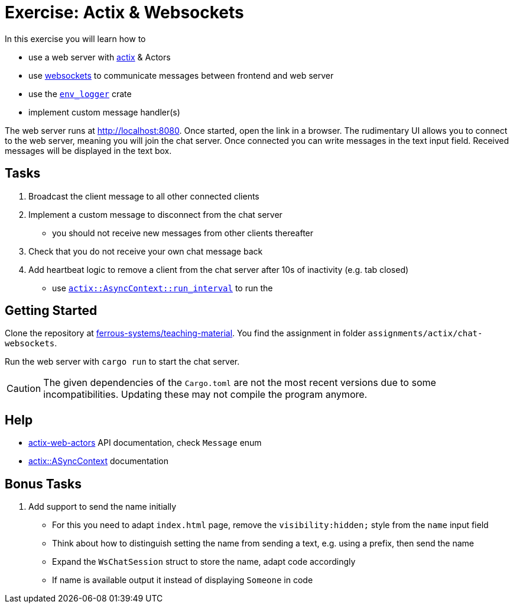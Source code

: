 = Exercise: Actix & Websockets
:source-language:  rust

In this exercise you will learn how to

* use a web server with link:https://github.com/actix/actix[actix] & Actors
* use link:https://github.com/actix/actix-web/tree/master/actix-web-actors[websockets] to communicate messages between frontend and web server
* use the link:https://docs.rs/env_logger/0.9.0/env_logger/[`env_logger`] crate
* implement custom message handler(s)

The web server runs at http://localhost:8080. Once started, open the link in a browser. The rudimentary UI allows you to connect to the web server, meaning you will join the chat server. Once connected you can write messages in the text input field. Received messages will be displayed in the text box.


== Tasks

1. Broadcast the client message to all other connected clients
2. Implement a custom message to disconnect from the chat server
  - you should not receive new messages from other clients thereafter
3. Check that you do not receive your own chat message back
4. Add heartbeat logic to remove a client from the chat server after 10s of inactivity (e.g. tab closed)
  - use link:https://docs.rs/actix/0.10.0/actix/trait.AsyncContext.html#method.run_interval[`actix::AsyncContext::run_interval`] to run the 

== Getting Started

Clone the repository at link:https://github.com/ferrous-systems/teaching-material[ferrous-systems/teaching-material]. You find the assignment in folder `assignments/actix/chat-websockets`.

Run the web server with `cargo run` to start the chat server.

CAUTION: The given dependencies of the `Cargo.toml` are not the most recent versions due to some incompatibilities. Updating these may not compile the program anymore.

== Help

* link:https://docs.rs/actix-web-actors/3.0.0/actix_web_actors/[actix-web-actors] API documentation, check `Message` enum
* link:https://docs.rs/actix/0.10.0/actix/trait.AsyncContext.html#method.run_interval[actix::ASyncContext] documentation


== Bonus Tasks

1. Add support to send the name initially
  - For this you need to adapt `index.html` page, remove the `visibility:hidden;` style from the `name` input field
  - Think about how to distinguish setting the name from sending a text, e.g. using a prefix, then send the name
  - Expand the `WsChatSession` struct to store the name, adapt code accordingly
  - If name is available output it instead of displaying `Someone` in code

